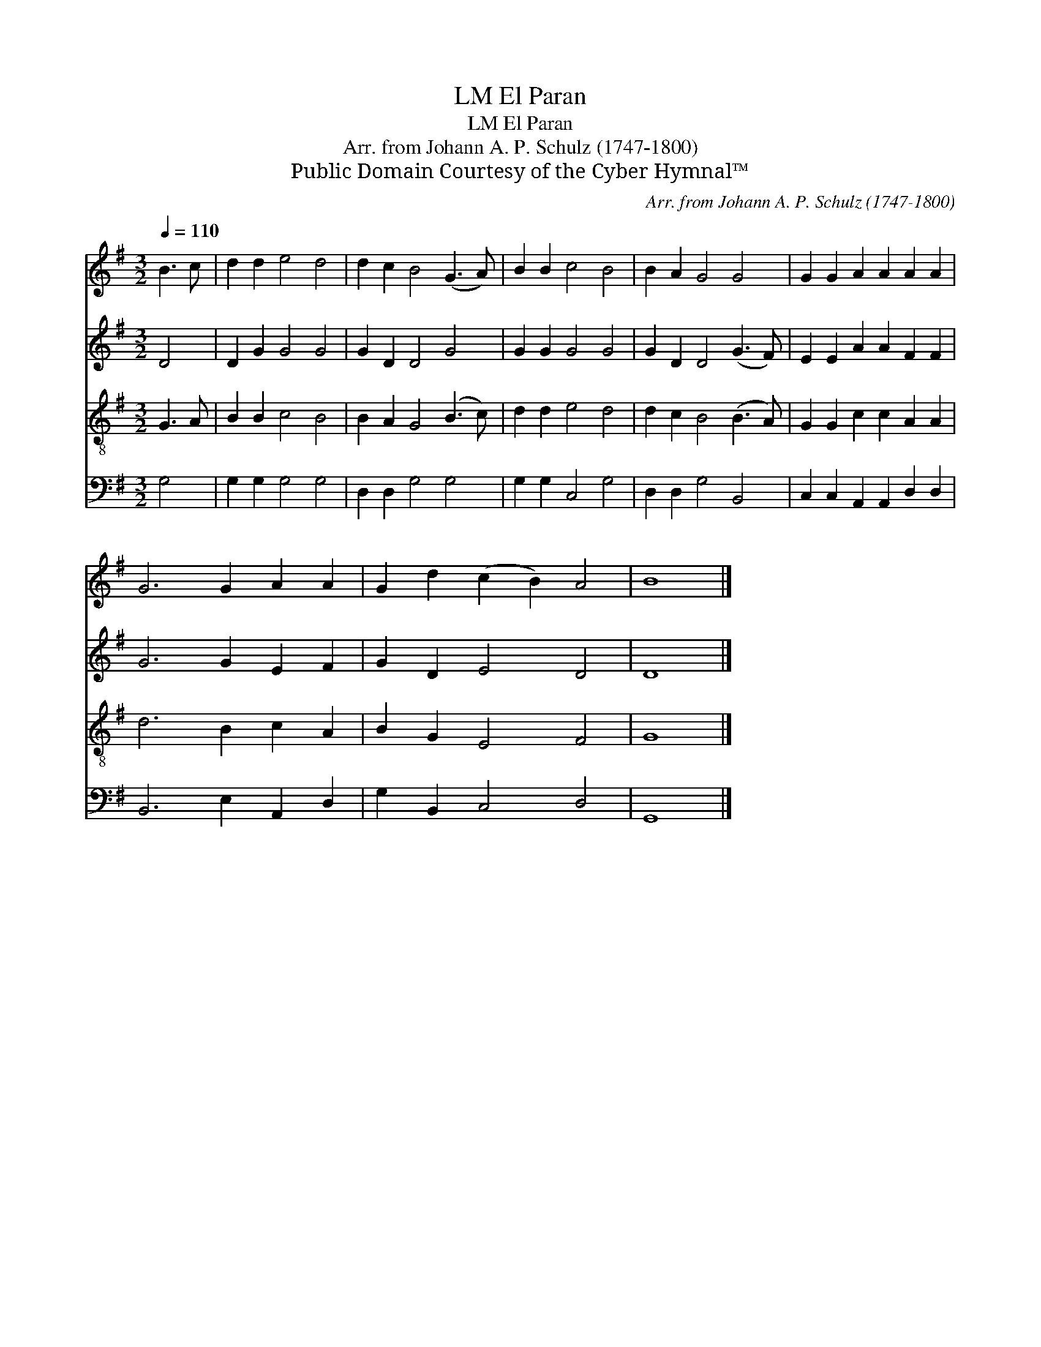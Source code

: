 X:1
T:El Paran, LM
T:El Paran, LM
T:Arr. from Johann A. P. Schulz (1747-1800)
T:Public Domain Courtesy of the Cyber Hymnal™
C:Arr. from Johann A. P. Schulz (1747-1800)
Z:Public Domain
Z:Courtesy of the Cyber Hymnal™
%%score 1 2 3 4
L:1/8
Q:1/4=110
M:3/2
K:G
V:1 treble 
V:2 treble 
V:3 treble-8 
V:4 bass 
V:1
 B3 c | d2 d2 e4 d4 | d2 c2 B4 (G3 A) | B2 B2 c4 B4 | B2 A2 G4 G4 | G2 G2 A2 A2 A2 A2 | %6
 G6 G2 A2 A2 | G2 d2 (c2 B2) A4 | B8 |] %9
V:2
 D4 | D2 G2 G4 G4 | G2 D2 D4 G4 | G2 G2 G4 G4 | G2 D2 D4 (G3 F) | E2 E2 A2 A2 F2 F2 | G6 G2 E2 F2 | %7
 G2 D2 E4 D4 | D8 |] %9
V:3
 G3 A | B2 B2 c4 B4 | B2 A2 G4 (B3 c) | d2 d2 e4 d4 | d2 c2 B4 (B3 A) | G2 G2 c2 c2 A2 A2 | %6
 d6 B2 c2 A2 | B2 G2 E4 F4 | G8 |] %9
V:4
 G,4 | G,2 G,2 G,4 G,4 | D,2 D,2 G,4 G,4 | G,2 G,2 C,4 G,4 | D,2 D,2 G,4 B,,4 | %5
 C,2 C,2 A,,2 A,,2 D,2 D,2 | B,,6 E,2 A,,2 D,2 | G,2 B,,2 C,4 D,4 | G,,8 |] %9

